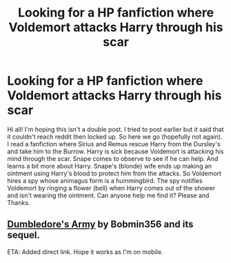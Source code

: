 #+TITLE: Looking for a HP fanfiction where Voldemort attacks Harry through his scar

* Looking for a HP fanfiction where Voldemort attacks Harry through his scar
:PROPERTIES:
:Author: Ladislava
:Score: 1
:DateUnix: 1577493939.0
:DateShort: 2019-Dec-28
:FlairText: What's That Fic?
:END:
Hi all! I'm hoping this isn't a double post. I tried to post earlier but it said that it couldn't reach reddit then locked up. So here we go (hopefully not again). I read a fanfiction where Sirius and Remus rescue Harry from the Dursley's and take him to the Burrow. Harry is sick because Voldemort is attacking his mind through the scar. Snape comes to observe to see if he can help. And learns a bit more about Harry. Snape's (blonde) wife ends up making an ointment using Harry's blood to protect him from the attacks. So Voldemort hires a spy whose animagus form is a hummingbird. The spy notifies Voldemort by ringing a flower (bell) when Harry comes out of the shower and isn't wearing the ointment. Can anyone help me find it? Please and Thanks.


** [[https://fanfiction.net/s/2345466/1/Dumbledore-s-Army][Dumbledore's Army]] by Bobmin356 and its sequel.

ETA: Added direct link. Hope it works as I'm on mobile.
:PROPERTIES:
:Author: IamProudofthefish
:Score: 1
:DateUnix: 1577502698.0
:DateShort: 2019-Dec-28
:END:
